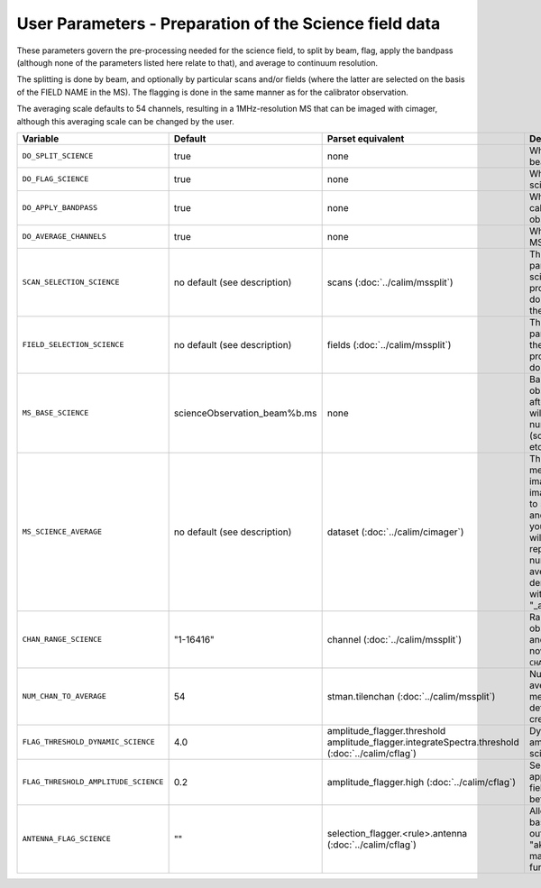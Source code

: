 User Parameters - Preparation of the Science field data
=======================================================

These parameters govern the pre-processing needed for the science
field, to split by beam, flag, apply the bandpass (although none of
the parameters listed here relate to that), and average to
continuum resolution.

The splitting is done by beam, and optionally by particular scans
and/or fields (where the latter are selected on the basis of the FIELD
NAME in the MS). The flagging is done in the same manner as for the
calibrator observation.

The averaging scale defaults to 54 channels, resulting in a
1MHz-resolution MS that can be imaged with cimager, although this
averaging scale can be changed by the user. 


+--------------------------------------+------------------------------+-------------------------------------------------+-----------------------------------------------------------+
| Variable                             | Default                      | Parset equivalent                               | Description                                               |
+======================================+==============================+=================================================+===========================================================+
| ``DO_SPLIT_SCIENCE``                 | true                         | none                                            | Whether to split out the given beam from the science MS   |
+--------------------------------------+------------------------------+-------------------------------------------------+-----------------------------------------------------------+
| ``DO_FLAG_SCIENCE``                  | true                         | none                                            | Whether to flag the (splitted) science MS                 |
+--------------------------------------+------------------------------+-------------------------------------------------+-----------------------------------------------------------+
| ``DO_APPLY_BANDPASS``                | true                         | none                                            | Whether to apply the bandpass calibration to the science  |
|                                      |                              |                                                 | observation                                               |
+--------------------------------------+------------------------------+-------------------------------------------------+-----------------------------------------------------------+
| ``DO_AVERAGE_CHANNELS``              | true                         | none                                            | Whether to average the science MS to continuum resolution |
+--------------------------------------+------------------------------+-------------------------------------------------+-----------------------------------------------------------+
| ``SCAN_SELECTION_SCIENCE``           | no default (see description) | scans (:doc:`../calim/mssplit`)                 | This allows selection of particular scans from the science|
|                                      |                              |                                                 | observation. If not provided, no scan selection is done   |
|                                      |                              |                                                 | (all scans are included in the output MS).                |
+--------------------------------------+------------------------------+-------------------------------------------------+-----------------------------------------------------------+
| ``FIELD_SELECTION_SCIENCE``          | no default (see description) | fields (:doc:`../calim/mssplit`)                | This allows selection of particular FIELD NAMEs from the  |
|                                      |                              |                                                 | science observation. If not provided, no field selection  |
|                                      |                              |                                                 | is done.                                                  |
+--------------------------------------+------------------------------+-------------------------------------------------+-----------------------------------------------------------+
| ``MS_BASE_SCIENCE``                  | scienceObservation_beam%b.ms | none                                            | Base name for the science observation measurement set     |
|                                      |                              |                                                 | after splitting. The wildcard %b will be replaced by the  |
|                                      |                              |                                                 | beam number (scienceObservation_beam0.ms etc).            |
+--------------------------------------+------------------------------+-------------------------------------------------+-----------------------------------------------------------+
| ``MS_SCIENCE_AVERAGE``               | no default (see description) | dataset (:doc:`../calim/cimager`)               | The name of the averaged measurement set that will be     |
|                                      |                              |                                                 | imaged by the continuum imager. Provide this if you want  |
|                                      |                              |                                                 | to skip the bandpass calibration and averaging steps      |
|                                      |                              |                                                 | (perhaps you've already done them). The wildcard %b, if   |
|                                      |                              |                                                 | present, will be replaced with the beam number. If not    |
|                                      |                              |                                                 | provided, the averaged MS name will be derived from       |
|                                      |                              |                                                 | ``MS_BASE_SCIENCE``, with ".ms" replaced with             |
|                                      |                              |                                                 | "_averaged.ms".                                           |
+--------------------------------------+------------------------------+-------------------------------------------------+-----------------------------------------------------------+
| ``CHAN_RANGE_SCIENCE``               | "1-16416"                    | channel (:doc:`../calim/mssplit`)               | Range of channels in science observation (used in         |
|                                      |                              |                                                 | splitting and averaging). This must (for now) be the same |
|                                      |                              |                                                 | as ``CHAN_RANGE_1934``.                                   |
+--------------------------------------+------------------------------+-------------------------------------------------+-----------------------------------------------------------+
| ``NUM_CHAN_TO_AVERAGE``              | 54                           | stman.tilenchan (:doc:`../calim/mssplit`)       | Number of channels to be averaged to create continuum     |
|                                      |                              |                                                 | measurement set. Also determines the tile size when       |
|                                      |                              |                                                 | creating the MS.                                          |
+--------------------------------------+------------------------------+-------------------------------------------------+-----------------------------------------------------------+
| ``FLAG_THRESHOLD_DYNAMIC_SCIENCE``   | 4.0                          | amplitude_flagger.threshold                     |                                                           |
|                                      |                              | amplitude_flagger.integrateSpectra.threshold    | Dynamic threshold applied to amplitudes when flagging     |
|                                      |                              | (:doc:`../calim/cflag`)                         | science field data [sigma]                                |
+--------------------------------------+------------------------------+-------------------------------------------------+-----------------------------------------------------------+
| ``FLAG_THRESHOLD_AMPLITUDE_SCIENCE`` | 0.2                          | amplitude_flagger.high (:doc:`../calim/cflag`)  | Second amplitude threshold applied when flagging science  |
|                                      |                              |                                                 | field data [hardware units - before calibration]          |
+--------------------------------------+------------------------------+-------------------------------------------------+-----------------------------------------------------------+
| ``ANTENNA_FLAG_SCIENCE``             | ""                           | selection_flagger.<rule>.antenna                | Allows flagging of antennas or baselines. For example, to |
|                                      |                              | (:doc:`../calim/cflag`)                         | flag out the 1-3 baseline, set this to "ak01&&ak03" (with |
|                                      |                              |                                                 | the quote marks). See documentation for further details on|
|                                      |                              |                                                 | format.                                                   |
+--------------------------------------+------------------------------+-------------------------------------------------+-----------------------------------------------------------+
